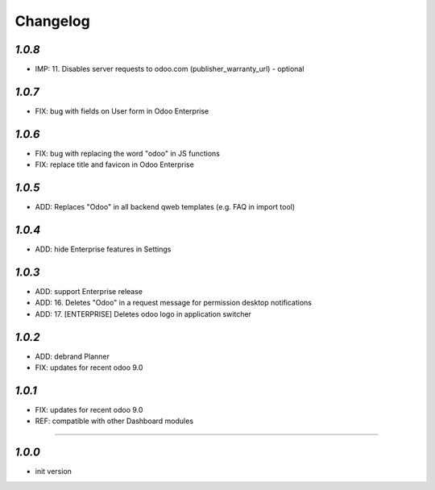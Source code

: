 .. _changelog:

Changelog
=========

`1.0.8`
-------

- IMP: 11. Disables server requests to odoo.com (publisher_warranty_url) - optional

`1.0.7`
-------

- FIX: bug with fields on User form in Odoo Enterprise

`1.0.6`
-------

- FIX: bug with replacing the word "odoo" in JS functions
- FIX: replace title and favicon in Odoo Enterprise


`1.0.5`
-------

- ADD: Replaces "Odoo" in all backend qweb templates (e.g. FAQ in import tool)

`1.0.4`
-------

- ADD: hide Enterprise features in Settings

`1.0.3`
-------

- ADD: support Enterprise release
- ADD: 16. Deletes "Odoo" in a request message for permission desktop notifications
- ADD: 17. [ENTERPRISE] Deletes odoo logo in application switcher


`1.0.2`
-------

- ADD: debrand Planner
- FIX: updates for recent odoo 9.0

`1.0.1`
-------

- FIX: updates for recent odoo 9.0
- REF: compatible with other Dashboard modules

=======

`1.0.0`
-------

- init version
